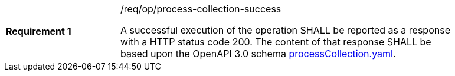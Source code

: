 [width="90%",cols="2,6a"]
|===
|*Requirement {counter:req-id}* |/req/op/process-collection-success +

A successful execution of the operation SHALL be reported as a
response with a HTTP status code 200.
The content of that response SHALL be based upon the OpenAPI
3.0 schema https://raw.githubusercontent.com/opengeospatial/wps-rest-binding/master/core/openapi/schemas/processCollection.yaml[processCollection.yaml].
|===
